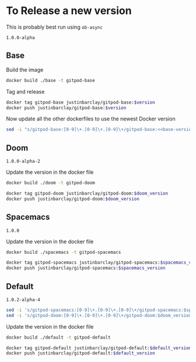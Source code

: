 * To Release a new version
This is probably best run using ~ob-async~
#+NAME: base-version
#+BEGIN_SRC text
  1.0.0-alpha
#+END_SRC
** Base
Build the image 
#+begin_src bash
docker build ./base -t gitpod-base
#+end_src

Tag and release
#+begin_src bash :var version=base-version
docker tag gitpod-base justinbarclay/gitpod-base:$version
docker push justinbarclay/gitpod-base:$version
#+end_src

Now update all the other dockerfiles to use the newest Docker version
#+begin_src bash :noweb yes
sed -i "s/gitpod-base:[0-9]\+.[0-9]\+.[0-9]\+/gitpod-base:<<base-version>>/g" ./**/Dockerfile
#+end_src

** Doom
#+NAME: doom-version
#+BEGIN_EXAMPLE
1.0.0-alpha-2
#+END_EXAMPLE

Update the version in the docker file
#+begin_src bash
docker build ./doom -t gitpod-doom
#+end_src

#+begin_src bash :var doom_version=doom-version :async
docker tag gitpod-doom justinbarclay/gitpod-doom:$doom_version
docker push justinbarclay/gitpod-doom:$doom_version
#+end_src

** Spacemacs
#+NAME: spacemacs-version
#+BEGIN_EXAMPLE
1.0.0
#+END_EXAMPLE

Update the version in the docker file
#+begin_src bash :async
docker build ./spacemacs -t gitpod-spacemacs
#+end_src

#+begin_src bash :var spacemacs_version=spacemacs-version :async
docker tag gitpod-spacemacs justinbarclay/gitpod-spacemacs:$spacemacs_version
docker push justinbarclay/gitpod-spacemacs:$spacemacs_version
#+end_src


** Default
#+NAME: default-version
#+BEGIN_EXAMPLE
1.0.2-alpha-4
#+END_EXAMPLE

#+begin_src bash :var spacemacs_version=spacemacs-version :var doom_version=doom-version 
sed -i 's/gitpod-spacemacs:[0-9]\+.[0-9]\+.[0-9]\+/gitpod-spacemacs:$spacemacs_version/g' ./default/Dockerfile
sed -i 's/gitpod-doom:[0-9]\+.[0-9]\+.[0-9]\+/gitpod-doom:$doom_version/g' ./default/Dockerfile
#+end_src


Update the version in the docker file
#+begin_src bash
docker build ./default -t gitpod-default
#+end_src

#+begin_src bash :var default_version=default-version :async
docker tag gitpod-default justinbarclay/gitpod-default:$default_version
docker push justinbarclay/gitpod-default:$default_version
#+end_src

